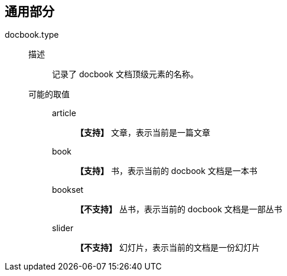 :leveloffset: +1
= 通用部分

docbook.type::
    描述:::
        记录了 docbook 文档顶级元素的名称。
    可能的取值:::
        article::::
            *【支持】* 文章，表示当前是一篇文章
        book::::
            *【支持】* 书，表示当前的 docbook 文档是一本书
        bookset::::
            *【不支持】* 丛书，表示当前的 docbook 文档是一部丛书
        slider::::
            *【不支持】* 幻灯片，表示当前的文档是一份幻灯片

